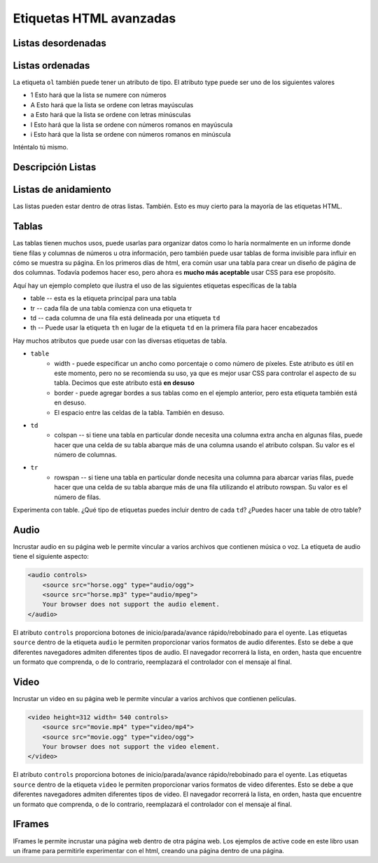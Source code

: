 Etiquetas HTML avanzadas
========================


Listas desordenadas
-------------------

.. activecode:: advhtml_ul
   :language: html

   <ul>
   <li>Esta es una lista desordenada</li>
   <li> <code>li</code> tags come between two <code>ul</code> tags
   </ul>


Listas ordenadas
----------------

.. activecode:: advhtml_ol
   :language: html

   <ol>
   <li>This is an ordered list</li>
   <li>The <code>li</code> tags come between two <code>ol</code> tags
   <li>Notice that the <code>li</code> tags are used for both.
   </ol>

La etiqueta ``ol`` también puede tener un atributo de tipo. El atributo type puede ser uno de los siguientes valores

* 1 Esto hará que la lista se numere con números
* A Esto hará que la lista se ordene con letras mayúsculas
* a Esto hará que la lista se ordene con letras minúsculas
* I Esto hará que la lista se ordene con números romanos en mayúscula
* i Esto hará que la lista se ordene con números romanos en minúscula

Inténtalo tú mismo.

Descripción Listas
--------------------

.. activecode:: advhtml_dl
   :language: html

   <dl>
   <dt>Description list</dt><dd>A list for defining terms</dd>
   <dt>dt</dt><dd>The <code>dt</code> tags are for the term</dd>
   <dt>dd</dt><dd>The <code>dd</code> tags are for the description</dd>
   </dl>

Listas de anidamiento
-------------------------

Las listas pueden estar dentro de otras listas. También. Esto es muy cierto para la mayoría de las etiquetas HTML.

.. activecode:: advhtml_nested
   :language: html

   <ol>
   <li>Esta es una lista ordenada</li>
   <li>Las etiquetas <code>li</code> se encuentran entre dos etiquetas <code>ol</code>
   <li>Observe que las etiquetas <code>li</code> se usan para ambos.
   <ul>
   <li>Esta es una lista desordenada</li>
   <li>Las etiquetas <code>li</code> se encuentran entre dos <code>ul</code> etiquetas</li>
   </ul>
   <li>Puede mezclar y combinar listas como esta tan profundamente como desee.</li>
   </ol>


Tablas
------

Las tablas tienen muchos usos, puede usarlas para organizar datos como lo haría normalmente en un informe donde tiene filas y columnas de números u otra información, pero también puede usar tablas de forma invisible para influir en cómo se muestra su página. En los primeros días de html, era común usar una tabla para crear un diseño de página de dos columnas. Todavía podemos hacer eso, pero ahora es **mucho más aceptable** usar CSS para ese propósito.

Aquí hay un ejemplo completo que ilustra el uso de las siguientes etiquetas específicas de la tabla

* table  -- esta es la etiqueta principal para una tabla
* tr  -- cada fila de una tabla comienza con una etiqueta tr
* td -- cada columna de una fila está delineada por una etiqueta ``td``
* th -- Puede usar la etiqueta ``th`` en lugar de la etiqueta ``td`` en la primera fila para hacer encabezados


.. activecode:: advhtml_table
   :language: html

    <table width='100%' border=1px cellspacing=0>
    <caption>Table of Scores</caption>
    <tr>
    	<th>Number</th>
    	<th>First Name</th>
    	<th>Last Name</th>
    	<th>Points</th>
    </tr>
    <tr>
    	<td>1</td>
    	<td>Russell</td>
    	<td>Jackson</td>
    	<td>94</td>
    </tr>
    <tr>
    	<td>2</td>
    	<td>John</td>
    	<td>Deere</td>
    	<td>80</td>
    </tr>
    <tr>
    	<td>3</td>
    	<td>Nikola</td>
    	<td>Tesla</td>
    	<td>100</td>
    </tr>
    <tr>
    	<td>4</td>
    	<td>Richard</td>
    	<td>Smith</td>
    	<td>50</td>
    </tr>
    </table>

Hay muchos atributos que puede usar con las diversas etiquetas de tabla.

* ``table``
    * width - puede especificar un ancho como porcentaje o como número de píxeles. Este atributo es útil en este momento, pero no se recomienda su uso, ya que es mejor usar CSS para controlar el aspecto de su tabla. Decimos que este atributo está **en desuso**
    * border - puede agregar bordes a sus tablas como en el ejemplo anterior, pero esta etiqueta también está en desuso.
    * El espacio entre las celdas de la tabla. También en desuso.

* ``td``
    * colspan  -- si tiene una tabla en particular donde necesita una columna extra ancha en algunas filas, puede hacer que una celda de su tabla abarque más de una columna usando el atributo colspan. Su valor es el número de columnas.

* ``tr``
    * rowspan -- si tiene una tabla en particular donde necesita una columna para abarcar varias filas, puede hacer que una celda de su tabla abarque más de una fila utilizando el atributo rowspan. Su valor es el número de filas.


Experimenta con table. ¿Qué tipo de etiquetas puedes incluir dentro de cada ``td``? ¿Puedes hacer una table de otro table?

.. Ejercicio haga una tabla de dos columnas con una lista en cada columna

.. Ejercicio hacer una tabla que se parece a Nombre | nombre luego dos filas llamadas Teléfono con dos columnas después de la celda y el número seguidos en la siguiente línea por oficina y el número. esto combinará rowpan y colspan en un proyecto.


Audio
-----

Incrustar audio en su página web le permite vincular a varios archivos que contienen música o voz. La etiqueta de audio tiene el siguiente aspecto:

.. code-block:: html

    <audio controls>
        <source src="horse.ogg" type="audio/ogg">
        <source src="horse.mp3" type="audio/mpeg">
        Your browser does not support the audio element.
    </audio>

El atributo ``controls`` proporciona botones de inicio/parada/avance rápido/rebobinado para el oyente. Las etiquetas ``source`` dentro de la etiqueta ``audio`` le permiten proporcionar varios formatos de audio diferentes. Esto se debe a que diferentes navegadores admiten diferentes tipos de audio. El navegador recorrerá la lista, en orden, hasta que encuentre un formato que comprenda, o de lo contrario, reemplazará el controlador con el mensaje al final.

Video
-----

Incrustar un video en su página web le permite vincular a varios archivos que contienen películas.

.. code-block:: html

    <video height=312 width= 540 controls>
        <source src="movie.mp4" type="video/mp4">
        <source src="movie.ogg" type="video/ogg">
        Your browser does not support the video element.
    </video>

El atributo ``controls`` proporciona botones de inicio/parada/avance rápido/rebobinado para el oyente. Las etiquetas ``source`` dentro de la etiqueta ``video`` le permiten proporcionar varios formatos de video diferentes. Esto se debe a que diferentes navegadores admiten diferentes tipos de video. El navegador recorrerá la lista, en orden, hasta que encuentre un formato que comprenda, o de lo contrario, reemplazará el controlador con el mensaje al final.



IFrames
-------

IFrames le permite incrustar una página web dentro de otra página web. Los ejemplos de active code en este libro usan un iframe para permitirle experimentar con el html, creando una página dentro de una página.
